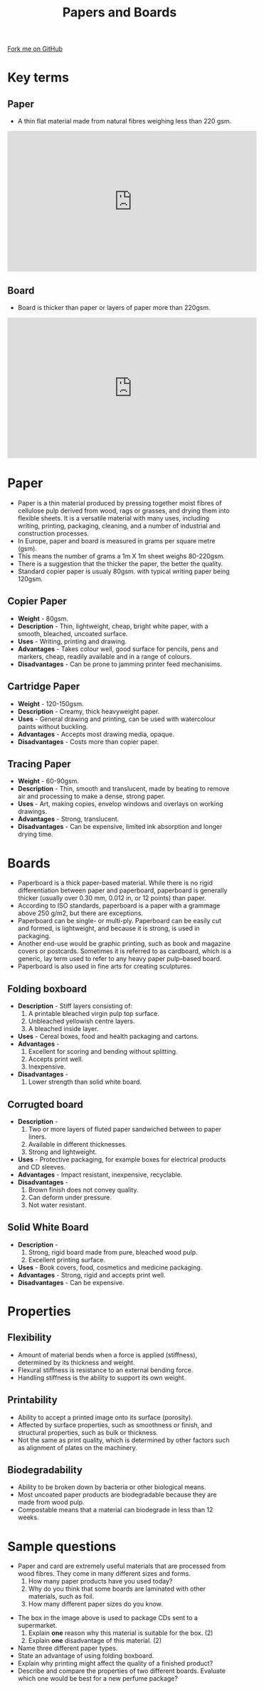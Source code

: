 #+STARTUP:indent
#+HTML_HEAD: <link rel="stylesheet" type="text/css" href="css/styles.css"/>
#+HTML_HEAD_EXTRA: <link href='http://fonts.googleapis.com/css?family=Ubuntu+Mono|Ubuntu' rel='stylesheet' type='text/css'>
#+BEGIN_COMMENT
#+STYLE: <link rel="stylesheet" type="text/css" href="css/styles.css"/>
#+STYLE: <link href='http://fonts.googleapis.com/css?family=Ubuntu+Mono|Ubuntu' rel='stylesheet' type='text/css'>
#+END_COMMENT
#+OPTIONS: f:nil author:nil num:1 creator:nil timestamp:nil 
#+TITLE: Papers and Boards
#+AUTHOR: C Delport

#+BEGIN_HTML
<div class=ribbon>
<a href="https://github.com/stcd11/gcse_de_theory">Fork me on GitHub</a>
</div>
<center>
<imgzz src='' width=33%>
</center>
#+END_HTML

* COMMENT Use as a template
:PROPERTIES:
:HTML_CONTAINER_CLASS: activity
:END:
** Learn It
:PROPERTIES:
:HTML_CONTAINER_CLASS: learn
:END:

** Research It
:PROPERTIES:
:HTML_CONTAINER_CLASS: research
:END:

** Design It
:PROPERTIES:
:HTML_CONTAINER_CLASS: design
:END:

** Build It
:PROPERTIES:
:HTML_CONTAINER_CLASS: build
:END:

** Test It
:PROPERTIES:
:HTML_CONTAINER_CLASS: test
:END:

** Run It
:PROPERTIES:
:HTML_CONTAINER_CLASS: run
:END:

** Document It
:PROPERTIES:
:HTML_CONTAINER_CLASS: document
:END:

** Code It
:PROPERTIES:
:HTML_CONTAINER_CLASS: code
:END:

** Program It
:PROPERTIES:
:HTML_CONTAINER_CLASS: program
:END:

** Try It
:PROPERTIES:
:HTML_CONTAINER_CLASS: try
:END:

** Badge It
:PROPERTIES:
:HTML_CONTAINER_CLASS: badge
:END:

** Save It
:PROPERTIES:
:HTML_CONTAINER_CLASS: save
:END:

e* Introduction
[[file:img/pic.jpg]]
:PROPERTIES:
:HTML_CONTAINER_CLASS: intro
:END:
** What are PIC chips?
:PROPERTIES:
:HTML_CONTAINER_CLASS: research
:END:
Peripheral Interface Controllers are small silicon chips which can be programmed to perform useful tasks.
In school, we tend to use Genie branded chips, like the C08 model you will use in this project. Others (e.g. PICAXE) are available.
PIC chips allow you connect different inputs (e.g. switches) and outputs (e.g. LEDs, motors and speakers), and to control them using flowcharts.
Chips such as these can be found everywhere in consumer electronic products, from toasters to cars. 

While they might not look like much, there is more computational power in a single PIC chip used in school than there was in the space shuttle that went to the moon in the 60's!
** When would I use a PIC chip?
Imagine you wanted to make a flashing bike light; using an LED and a switch alone, you'd need to manually push and release the button to get the flashing effect. A PIC chip could be programmed to turn the LED off and on once a second.
In a board game, you might want to have an electronic dice to roll numbers from 1 to 6 for you. 
In a car, a circuit is needed to ensure that the airbags only deploy when there is a sudden change in speed, AND the passenger is wearing their seatbelt, AND the front or rear bumper has been struck. PIC chips can carry out their instructions very quickly, performing around 1000 instructions per second - as such, they can react far more quickly than a person can. 
* Key terms
:PROPERTIES:
:HTML_CONTAINER_CLASS: activity
:END:
** Paper
:PROPERTIES:
:HTML_CONTAINER_CLASS: learn
:END:
- A thin flat material made from natural fibres weighing less than 220 gsm.
#+BEGIN_HTML
<iframe width="560" height="315" src="https://www.youtube.com/embed/EOJ9uxx-SM4" frameborder="0" allow="accelerometer; autoplay; encrypted-media; gyroscope; picture-in-picture" allowfullscreen></iframe>
#+END_HTML
** Board
:PROPERTIES:
:HTML_CONTAINER_CLASS: learn
:END:
- Board is thicker than paper or layers of paper more than 220gsm.

#+BEGIN_HTML
<iframe width="560" height="315" src="https://www.youtube.com/embed/LNdwssdrUT4" frameborder="0" allow="accelerometer; autoplay; encrypted-media; gyroscope; picture-in-picture" allowfullscreen></iframe>
#+END_HTML
* Paper
:PROPERTIES:
:HTML_CONTAINER_CLASS: activity
:END:
- Paper is a thin material produced by pressing together moist fibres of cellulose pulp derived from wood, rags or grasses, and drying them into flexible sheets. It is a versatile material with many uses, including writing, printing, packaging, cleaning, and a number of industrial and construction processes.
- In Europe, paper and board is measured in grams per square metre (gsm).
- This means the number of grams a 1m X 1m sheet weighs 80-220gsm.
- There is a suggestion that the thicker the paper, the better the quality.
- Standard copier paper is usualy 80gsm. with typical writing paper being 120gsm.
** Copier Paper
:PROPERTIES:
:HTML_CONTAINER_CLASS: learn
:END:
- *Weight* - 80gsm.
- *Description* - Thin, lightweight, cheap, bright white paper, with a smooth, bleached, uncoated surface.
- *Uses* - Writing, printing and drawing.
- *Advantages* - Takes colour well, good surface for pencils, pens and markers, cheap, readily available and in a range of colours.
- *Disadvantages* - Can be prone to jamming printer feed mechanisims.

** Cartridge Paper
:PROPERTIES:
:HTML_CONTAINER_CLASS: learn
:END:
- *Weight* - 120-150gsm.
- *Description* - Creamy, thick heavyweight paper.
- *Uses* - General drawing and printing, can be used with watercolour paints without buckling.
- *Advantages* - Accepts most drawing media, opaque.
- *Disadvantages* - Costs more than copier paper.
** Tracing Paper
:PROPERTIES:
:HTML_CONTAINER_CLASS: learn
:END:
- *Weight* - 60-90gsm.
- *Description* - Thin, smooth and translucent, made by beating to remove air and processing to make a dense, strong paper.
- *Uses* - Art, making copies, envelop windows and overlays on working drawings.
- *Advantages* - Strong, translucent.
- *Disadvantages* - Can be expensive, limited ink absorption and longer drying time.

* Boards
:PROPERTIES:
:HTML_CONTAINER_CLASS: activity
:END:
- Paperboard is a thick paper-based material. While there is no rigid differentiation between paper and paperboard, paperboard is generally thicker (usually over 0.30 mm, 0.012 in, or 12 points) than paper. 
- According to ISO standards, paperboard is a paper with a grammage above 250 g/m2, but there are exceptions.
- Paperboard can be single- or multi-ply. Paperboard can be easily cut and formed, is lightweight, and because it is strong, is used in packaging. 
- Another end-use would be graphic printing, such as book and magazine covers or postcards. Sometimes it is referred to as cardboard, which is a generic, lay term used to refer to any heavy paper pulp–based board. 
- Paperboard is also used in fine arts for creating sculptures.
** Folding boxboard
:PROPERTIES:
:HTML_CONTAINER_CLASS: learn
:END:
- *Description* - Stiff layers consisting of:
  1. A printable bleached virgin pulp top surface.
  2. Unbleached yellowish centre layers.
  3. A bleached inside layer.
- *Uses* - Cereal boxes, food and health packaging and cartons.
- *Advantages* - 
  1. Excellent for scoring and bending without splitting.
  2. Accepts print well.
  3. Inexpensive.
- *Disadvantages* - 
  1. Lower strength than solid white board.
** Corrugted board
:PROPERTIES:
:HTML_CONTAINER_CLASS: learn
:END:
- *Description* - 
  1. Two or more layers of fluted paper sandwiched between to paper liners.
  2. Available in different thicknesses.
  3. Strong and lightweight.
- *Uses* - Protective packaging, for example boxes for electrical products and CD sleeves.
- *Advantages* - Impact resistant, inexpensive, recyclable.
- *Disadvantages* - 
  1. Brown finish does not convey quality.
  2. Can deform under pressure.
  3. Not water resistant.
** Solid White Board
:PROPERTIES:
:HTML_CONTAINER_CLASS: learn
:END:
- *Description* - 
  1. Strong, rigid board made from pure, bleached wood pulp.
  2. Excellent printing surface.
- *Uses* - Book covers, food, cosmetics and medicine packaging.
- *Advantages* - Strong, rigid and accepts print well.
- *Disadvantages* - Can be expensive.

* Properties
:PROPERTIES:
:HTML_CONTAINER_CLASS: activity
:END:
** Flexibility
:PROPERTIES:
:HTML_CONTAINER_CLASS: learn
:END:
- Amount of material bends when a force is applied (stiffness), determined by its thickness and weight.
- Flexural stiffness is resistance to an external bending force.
- Handling stiffness is the ability to support its own weight.
** Printability
:PROPERTIES:
:HTML_CONTAINER_CLASS: learn
:END:
- Ability to accept a printed image onto its surface (porosity).
- Affected by surface properties, such as smoothness or finish, and structural properties, such as bulk or thickness.
- Not the same as print quality, which is determined by other factors such as alignment of plates on the machinery.
** Biodegradability
:PROPERTIES:
:HTML_CONTAINER_CLASS: learn
:END:
- Ability to be broken down by bacteria or other biological means.
- Most uncoated paper products are biodegradable because they are made from wood pulp.
- Compostable means that a material can biodegrade in less than 12 weeks.
 
* Sample questions
:PROPERTIES:
:HTML_CONTAINER_CLASS: activity
:END:
- Paper and card are extremely useful materials that are processed from wood fibres. They come in many different sizes and forms.
  1. How many paper products have you used today?
  2. Why do you think that some boards are laminated with other materials, such as foil.
  3. How many different paper sizes do you know.
[[./img/cardboard_box.jpg]]
- The box in the image above is used to package CDs sent to a supermarket.
  1. Explain *one* reason why this material is suitable for the box. (2)
  2. Explain *one* disadvantage of this material. (2)

- Name three different paper types.
- State an advantage of using folding boxboard.
- Explain why printing might affect the quality of a finished product?
- Describe and compare the properties of two different boards. Evaluate which one would be best for a new perfume package?

